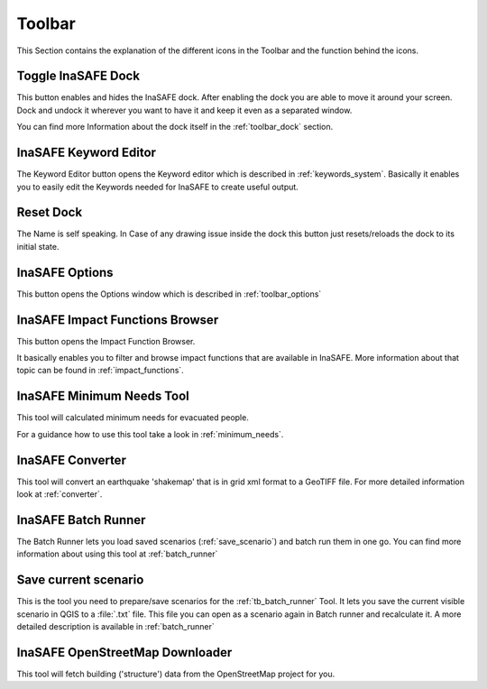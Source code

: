 .. _toolbar:

Toolbar
=======

This Section contains the explanation of the different icons in the Toolbar
and the function behind the icons.

.. _tb_dock:

Toggle InaSAFE Dock
--------------------------

.. image:: images/inasafe/toolbar_toggle.png
   :scale: 75 %
   :align: center
   :alt: Toggle the Dock

   Toggle Dock

This button enables and hides the InaSAFE dock. After enabling the
dock you are able to move it around your screen. Dock and undock it wherever
you want to have it and keep it even as a separated window.

You can find more Information about the dock itself in the
:ref:`toolbar_dock` section.

.. _tb_keyword_editor:

InaSAFE Keyword Editor
-----------------------------

.. image:: images/inasafe/toolbar_keyword.png
   :scale: 75 %
   :align: center
   :alt: Keyword Editor

   Keyword Editor

The Keyword Editor button opens the Keyword editor which is described in
:ref:`keywords_system`. Basically it enables you to easily edit the
Keywords needed for InaSAFE to create useful output.

.. _tb_reset_dock_missst:

Reset Dock
----------

.. image:: images/inasafe/toolbar_reset.png
   :scale: 75 %
   :align: center
   :alt: Reset Dock

   Reset Dock

The Name is self speaking. In Case of any drawing issue inside the dock this
button just resets/reloads the dock to its initial state.

.. _tb_options:

InaSAFE Options
----------------------

.. image:: images/inasafe/toolbar_options.png
   :scale: 75 %
   :align: center
   :alt: Options

   InaSAFE Options

This button opens the Options window which is described in
:ref:`toolbar_options`

.. _tb_impact_functions_browser:

InaSAFE Impact Functions Browser
---------------------------------------

.. image:: images/inasafe/toolbar_if_browser.png
   :scale: 75 %
   :align: center
   :alt: Impact Functions Browser

   InaSAFE Impact Functions Browser

This button opens the Impact Function Browser.

It basically enables you to filter and browse impact functions that are
available in InaSAFE. More information about that topic can be found
in :ref:`impact_functions`.

.. _tb_minimum_needs:

InaSAFE Minimum Needs Tool
----------------------------------

.. image:: images/inasafe/toolbar_needs.png
   :scale: 75 %
   :align: center
   :alt: Minimum needs tool

   InaSAFE Minimum Needs Tool

This tool will calculated minimum needs for evacuated people.

For a guidance how to use this tool take a look in :ref:`minimum_needs`.

.. _tb_converter:

InaSAFE Converter
------------------------

.. image:: images/inasafe/toolbar_converter.png
   :scale: 75 %
   :align: center
   :alt: Converter

   InaSAFE Converter

This tool will convert an earthquake 'shakemap' that is in grid xml format
to a GeoTIFF file.
For more detailed information look at :ref:`converter`.

.. _tb_batch_runner:

InaSAFE Batch Runner
---------------------------

.. image:: images/inasafe/toolbar_batch.png
   :scale: 75 %
   :align: center
   :alt: Batch_Runner

   InaSAFE Batch Runner

The Batch Runner lets you load saved scenarios (:ref:`save_scenario`) and
batch run them in one go.
You can find more information about using this tool at :ref:`batch_runner`

.. _tb_save_scenario:

Save current scenario
---------------------

.. image:: images/inasafe/toolbar_scenario.png
   :scale: 75 %
   :align: center
   :alt: Save Current Scenario

   InaSAFE Save Current Scenario

This is the tool you need to prepare/save scenarios for the
:ref:`tb_batch_runner` Tool. It lets you save the current visible scenario
in QGIS to a :file:`.txt` file. This file you can open as a scenario again in
Batch runner and recalculate it.
A more detailed description is available in :ref:`batch_runner`

.. _tb_openstreetmap_downloader:

InaSAFE OpenStreetMap Downloader
---------------------------------------

.. image:: images/inasafe/toolbar_osm.png
   :scale: 75 %
   :align: center
   :alt: OpenStreetMap downloader

   InaSAFE OpenStreetMap downloader

This tool will fetch building ('structure') data from the OpenStreetMap
project for you.
